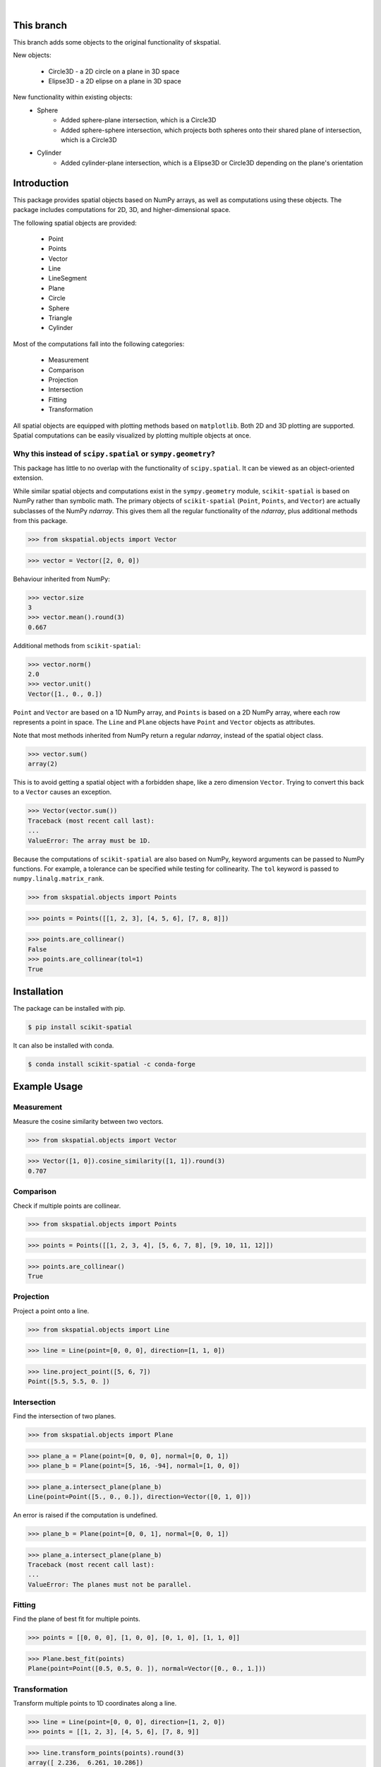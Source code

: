 
.. figure:: images/logo.svg
         :align: left
         :width: 70%

.. image:: https://img.shields.io/pypi/v/scikit-spatial.svg
         :target: https://pypi.python.org/pypi/scikit-spatial

.. image:: https://anaconda.org/conda-forge/scikit-spatial/badges/version.svg
         :target: https://anaconda.org/conda-forge/scikit-spatial

.. image:: https://img.shields.io/pypi/pyversions/scikit-spatial.svg
         :target: https://pypi.python.org/pypi/scikit-spatial

.. image:: https://github.com/ajhynes7/scikit-spatial/actions/workflows/main.yml/badge.svg
         :target: https://github.com/ajhynes7/scikit-spatial/actions/workflows/main.yml

.. image:: https://results.pre-commit.ci/badge/github/ajhynes7/scikit-spatial/master.svg
   :target: https://results.pre-commit.ci/latest/github/ajhynes7/scikit-spatial/master
   :alt: pre-commit.ci status

.. image:: https://readthedocs.org/projects/scikit-spatial/badge/?version=latest
         :target: https://scikit-spatial.readthedocs.io/en/latest/?badge=latest
         :alt: Documentation Status

.. image:: https://codecov.io/gh/ajhynes7/scikit-spatial/branch/master/graph/badge.svg
         :target: https://codecov.io/gh/ajhynes7/scikit-spatial

|

This branch
------------

This branch adds some objects to the original functionality of skspatial.

New objects:

   - Circle3D - a 2D circle on a plane in 3D space
   - Elipse3D - a 2D elipse on a plane in 3D space

New functionality within existing objects:
   - Sphere
      - Added sphere-plane intersection, which is a Circle3D
      - Added sphere-sphere intersection, which projects both spheres onto their shared plane of intersection, which is a Circle3D
   - Cylinder
      - Added cylinder-plane intersection, which is a Elipse3D or Circle3D depending on the plane's orientation

Introduction
------------

This package provides spatial objects based on NumPy arrays, as well as computations using these objects. The package includes computations for 2D, 3D, and higher-dimensional space.

The following spatial objects are provided:

   - Point
   - Points
   - Vector
   - Line
   - LineSegment
   - Plane
   - Circle
   - Sphere
   - Triangle
   - Cylinder

Most of the computations fall into the following categories:

   - Measurement
   - Comparison
   - Projection
   - Intersection
   - Fitting
   - Transformation

All spatial objects are equipped with plotting methods based on ``matplotlib``. Both 2D and 3D plotting are supported. Spatial computations can be easily visualized by plotting multiple objects at once.


Why this instead of ``scipy.spatial`` or ``sympy.geometry``?
~~~~~~~~~~~~~~~~~~~~~~~~~~~~~~~~~~~~~~~~~~~~~~~~~~~~~~~~~~~~

This package has little to no overlap with the functionality of ``scipy.spatial``. It can be viewed as an object-oriented extension.

While similar spatial objects and computations exist in the ``sympy.geometry`` module, ``scikit-spatial`` is based on NumPy rather than symbolic math. The primary objects of ``scikit-spatial`` (``Point``, ``Points``, and ``Vector``) are actually subclasses of the NumPy *ndarray*. This gives them all the regular functionality of the *ndarray*, plus additional methods from this package.

>>> from skspatial.objects import Vector

>>> vector = Vector([2, 0, 0])

Behaviour inherited from NumPy:

>>> vector.size
3
>>> vector.mean().round(3)
0.667

Additional methods from ``scikit-spatial``:

>>> vector.norm()
2.0
>>> vector.unit()
Vector([1., 0., 0.])

``Point`` and ``Vector`` are based on a 1D NumPy array, and ``Points`` is based on a 2D NumPy array, where each row represents a point in space.  The ``Line`` and ``Plane`` objects have ``Point`` and ``Vector`` objects as attributes.

Note that most methods inherited from NumPy return a regular *ndarray*, instead of the spatial object class.

>>> vector.sum()
array(2)

This is to avoid getting a spatial object with a forbidden shape, like a zero dimension ``Vector``. Trying to convert this back to a ``Vector`` causes an exception.

>>> Vector(vector.sum())
Traceback (most recent call last):
...
ValueError: The array must be 1D.


Because the computations of ``scikit-spatial`` are also based on NumPy, keyword arguments can be passed to NumPy functions. For example, a tolerance can be specified while testing for collinearity. The ``tol`` keyword is passed to ``numpy.linalg.matrix_rank``.

>>> from skspatial.objects import Points

>>> points = Points([[1, 2, 3], [4, 5, 6], [7, 8, 8]])

>>> points.are_collinear()
False
>>> points.are_collinear(tol=1)
True



Installation
------------

The package can be installed with pip.

.. code-block:: bash

   $ pip install scikit-spatial


It can also be installed with conda.

.. code-block:: bash

   $ conda install scikit-spatial -c conda-forge


Example Usage
-------------

Measurement
~~~~~~~~~~~

Measure the cosine similarity between two vectors.

>>> from skspatial.objects import Vector

>>> Vector([1, 0]).cosine_similarity([1, 1]).round(3)
0.707


Comparison
~~~~~~~~~~

Check if multiple points are collinear.

>>> from skspatial.objects import Points

>>> points = Points([[1, 2, 3, 4], [5, 6, 7, 8], [9, 10, 11, 12]])

>>> points.are_collinear()
True


Projection
~~~~~~~~~~

Project a point onto a line.

>>> from skspatial.objects import Line

>>> line = Line(point=[0, 0, 0], direction=[1, 1, 0])

>>> line.project_point([5, 6, 7])
Point([5.5, 5.5, 0. ])


Intersection
~~~~~~~~~~~~

Find the intersection of two planes.

>>> from skspatial.objects import Plane

>>> plane_a = Plane(point=[0, 0, 0], normal=[0, 0, 1])
>>> plane_b = Plane(point=[5, 16, -94], normal=[1, 0, 0])

>>> plane_a.intersect_plane(plane_b)
Line(point=Point([5., 0., 0.]), direction=Vector([0, 1, 0]))


An error is raised if the computation is undefined.

>>> plane_b = Plane(point=[0, 0, 1], normal=[0, 0, 1])

>>> plane_a.intersect_plane(plane_b)
Traceback (most recent call last):
...
ValueError: The planes must not be parallel.


Fitting
~~~~~~~

Find the plane of best fit for multiple points.

>>> points = [[0, 0, 0], [1, 0, 0], [0, 1, 0], [1, 1, 0]]

>>> Plane.best_fit(points)
Plane(point=Point([0.5, 0.5, 0. ]), normal=Vector([0., 0., 1.]))


Transformation
~~~~~~~~~~~~~~

Transform multiple points to 1D coordinates along a line.

>>> line = Line(point=[0, 0, 0], direction=[1, 2, 0])
>>> points = [[1, 2, 3], [4, 5, 6], [7, 8, 9]]

>>> line.transform_points(points).round(3)
array([ 2.236,  6.261, 10.286])


Acknowledgment
--------------

This package was created with Cookiecutter_ and the `audreyr/cookiecutter-pypackage`_ project template.

.. _Cookiecutter: https://github.com/audreyr/cookiecutter
.. _`audreyr/cookiecutter-pypackage`: https://github.com/audreyr/cookiecutter-pypackage

